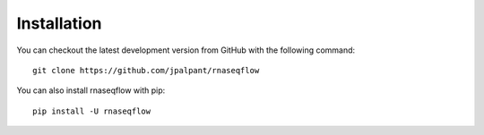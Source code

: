 .. _ref_installation:

Installation
============

You can checkout the latest development version from GitHub with the
following command::

	git clone https://github.com/jpalpant/rnaseqflow

You can also install rnaseqflow with pip::

	pip install -U rnaseqflow